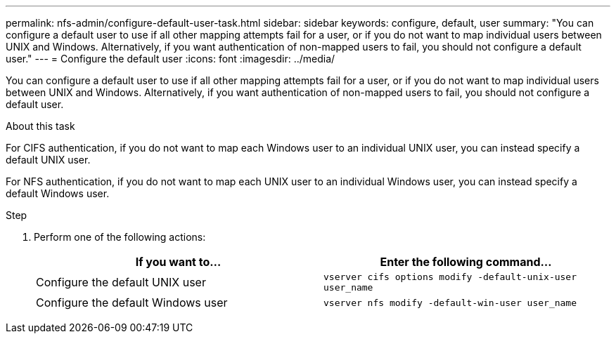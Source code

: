 ---
permalink: nfs-admin/configure-default-user-task.html
sidebar: sidebar
keywords: configure, default, user
summary: "You can configure a default user to use if all other mapping attempts fail for a user, or if you do not want to map individual users between UNIX and Windows. Alternatively, if you want authentication of non-mapped users to fail, you should not configure a default user."
---
= Configure the default user
:icons: font
:imagesdir: ../media/

[.lead]
You can configure a default user to use if all other mapping attempts fail for a user, or if you do not want to map individual users between UNIX and Windows. Alternatively, if you want authentication of non-mapped users to fail, you should not configure a default user.

.About this task

For CIFS authentication, if you do not want to map each Windows user to an individual UNIX user, you can instead specify a default UNIX user.

For NFS authentication, if you do not want to map each UNIX user to an individual Windows user, you can instead specify a default Windows user.

.Step

. Perform one of the following actions:
+
[cols="2*",options="header"]
|===
| If you want to...| Enter the following command...
a|
Configure the default UNIX user
a|
`vserver cifs options modify -default-unix-user user_name`
a|
Configure the default Windows user
a|
`vserver nfs modify -default-win-user user_name`
|===
